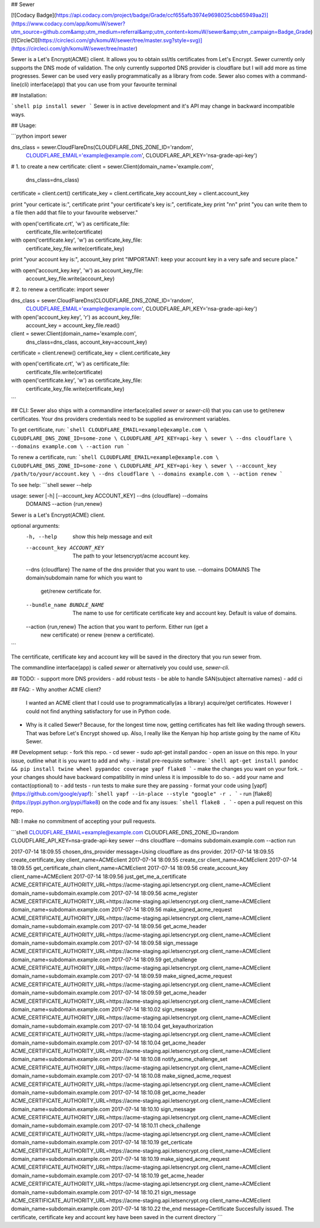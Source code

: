 ## Sewer          

[![Codacy Badge](https://api.codacy.com/project/badge/Grade/ccf655afb3974e9698025cbb65949aa2)](https://www.codacy.com/app/komuW/sewer?utm_source=github.com&amp;utm_medium=referral&amp;utm_content=komuW/sewer&amp;utm_campaign=Badge_Grade)
[![CircleCI](https://circleci.com/gh/komuW/sewer/tree/master.svg?style=svg)](https://circleci.com/gh/komuW/sewer/tree/master)


Sewer is a Let's Encrypt(ACME) client.         
It allows you to obtain ssl/tls certificates from Let's Encrypt.       
Sewer currently only supports the DNS mode of validation. The only currently supported DNS provider is cloudflare but I will add more as time progresses.         
Sewer can be used very easliy programmatically as a library from code.            
Sewer also comes with a command-line(cli) interface(app) that you can use from your favourite terminal           


## Installation:

```shell
pip install sewer
```           
Sewer is in active development and it's API may change in backward incompatible ways.


## Usage:

```python
import sewer

dns_class = sewer.CloudFlareDns(CLOUDFLARE_DNS_ZONE_ID='random',
                                CLOUDFLARE_EMAIL='example@example.com',
                                CLOUDFLARE_API_KEY='nsa-grade-api-key')

# 1. to create a new certificate:
client = sewer.Client(domain_name='example.com',
                      dns_class=dns_class)
certificate = client.cert()
certificate_key = client.certificate_key
account_key = client.account_key

print "your certicate is:", certificate
print "your certificate's key is:", certificate_key
print "\n\n"
print "you can write them to a file then add that file to your favourite webserver."

with open('certificate.crt', 'w') as certificate_file:
    certificate_file.write(certificate)

with open('certificate.key', 'w') as certificate_key_file:
    certificate_key_file.write(certificate_key)

print "your account key is:", account_key
print "IMPORTANT: keep your account key in a very safe and secure place."

with open('account_key.key', 'w') as account_key_file:
    account_key_file.write(account_key)



# 2. to renew a certificate:
import sewer

dns_class = sewer.CloudFlareDns(CLOUDFLARE_DNS_ZONE_ID='random',
                                CLOUDFLARE_EMAIL='example@example.com',
                                CLOUDFLARE_API_KEY='nsa-grade-api-key')

with open('account_key.key', 'r') as account_key_file:
    account_key = account_key_file.read()

client = sewer.Client(domain_name='example.com',
                      dns_class=dns_class,
                      account_key=account_key)
certificate = client.renew()
certificate_key = client.certificate_key

with open('certificate.crt', 'w') as certificate_file:
    certificate_file.write(certificate)

with open('certificate.key', 'w') as certificate_key_file:
    certificate_key_file.write(certificate_key)
```


## CLI:
Sewer also ships with a commandline interface(called `sewer` or `sewer-cli`) that you can use to get/renew certificates.            
Your dns providers credentials need to be supplied as environment variables.

To get certificate, run:                
```shell
CLOUDFLARE_EMAIL=example@example.com \
CLOUDFLARE_DNS_ZONE_ID=some-zone \
CLOUDFLARE_API_KEY=api-key \
sewer \
--dns cloudflare \
--domains example.com \
--action run
```              

To renew a certificate, run:                
```shell
CLOUDFLARE_EMAIL=example@example.com \
CLOUDFLARE_DNS_ZONE_ID=some-zone \
CLOUDFLARE_API_KEY=api-key \
sewer \
--account_key /path/to/your/account.key \
--dns cloudflare \
--domains example.com \
--action renew
```              

To see help:
```shell
sewer --help                 

usage: sewer [-h] [--account_key ACCOUNT_KEY] --dns {cloudflare} --domains
             DOMAINS --action {run,renew}

Sewer is a Let's Encrypt(ACME) client.

optional arguments:
  -h, --help            show this help message and exit
  --account_key ACCOUNT_KEY
                        The path to your letsencrypt/acme account key.
  --dns {cloudflare}    The name of the dns provider that you want to use.
  --domains DOMAINS     The domain/subdomain name for which you want to
                        get/renew certificate for.
  --bundle_name BUNDLE_NAME
                        The name to use for certificate certificate key and
                        account key. Default is value of domains.
  --action {run,renew}  The action that you want to perform. Either run (get a
                        new certificate) or renew (renew a certificate).
```

The cerrtificate, certificate key and account key will be saved in the directory that you run sewer from.             

The commandline interface(app) is called `sewer` or alternatively you could use, `sewer-cli`.                   

## TODO:
- support more DNS providers
- add robust tests
- be able to handle SAN(subject alternative names)
- add ci



## FAQ:
- Why another ACME client?          
  I wanted an ACME client that I could use to programmatically(as a library) acquire/get certificates. However I could not 
  find anything satisfactory for use in Python code.
- Why is it called Sewer?
  Because, for the longest time now, getting certificates has felt like wading through sewers. That was before Let's Encrypt showed up.                     
  Also, I really like the Kenyan hip hop artiste going by the name of Kitu Sewer.


## Development setup:
- fork this repo.
- cd sewer
- sudo apt-get install pandoc
- open an issue on this repo. In your issue, outline what it is you want to add and why.
- install pre-requiste software:             
```shell
apt-get install pandoc && pip install twine wheel pypandoc coverage yapf flake8
```                   
- make the changes you want on your fork.
- your changes should have backward compatibility in mind unless it is impossible to do so.
- add your name and contact(optional) to 
- add tests
- run tests to make sure they are passing
- format your code using [yapf](https://github.com/google/yapf):                      
```shell
yapf --in-place --style "google" -r .
```                     
- run [flake8](https://pypi.python.org/pypi/flake8) on the code and fix any issues:                      
```shell
flake8 .
```                      
- open a pull request on this repo.               

NB: I make no commitment of accepting your pull requests.




```shell
CLOUDFLARE_EMAIL=example@example.com \
CLOUDFLARE_DNS_ZONE_ID=random \
CLOUDFLARE_API_KEY=nsa-grade-api-key \
sewer \
--dns cloudflare \
--domains subdomain.example.com \
--action run            

2017-07-14 18:09.55 chosen_dns_provider            message=Using cloudflare as dns provider.
2017-07-14 18:09.55 create_certificate_key         client_name=ACMEclient
2017-07-14 18:09.55 create_csr                     client_name=ACMEclient
2017-07-14 18:09.55 get_certificate_chain          client_name=ACMEclient
2017-07-14 18:09.56 create_account_key             client_name=ACMEclient
2017-07-14 18:09.56 just_get_me_a_certificate      ACME_CERTIFICATE_AUTHORITY_URL=https://acme-staging.api.letsencrypt.org client_name=ACMEclient domain_name=subdomain.example.com
2017-07-14 18:09.56 acme_register                  ACME_CERTIFICATE_AUTHORITY_URL=https://acme-staging.api.letsencrypt.org client_name=ACMEclient domain_name=subdomain.example.com
2017-07-14 18:09.56 make_signed_acme_request       ACME_CERTIFICATE_AUTHORITY_URL=https://acme-staging.api.letsencrypt.org client_name=ACMEclient domain_name=subdomain.example.com
2017-07-14 18:09.56 get_acme_header                ACME_CERTIFICATE_AUTHORITY_URL=https://acme-staging.api.letsencrypt.org client_name=ACMEclient domain_name=subdomain.example.com
2017-07-14 18:09.58 sign_message                   ACME_CERTIFICATE_AUTHORITY_URL=https://acme-staging.api.letsencrypt.org client_name=ACMEclient domain_name=subdomain.example.com
2017-07-14 18:09.59 get_challenge                  ACME_CERTIFICATE_AUTHORITY_URL=https://acme-staging.api.letsencrypt.org client_name=ACMEclient domain_name=subdomain.example.com
2017-07-14 18:09.59 make_signed_acme_request       ACME_CERTIFICATE_AUTHORITY_URL=https://acme-staging.api.letsencrypt.org client_name=ACMEclient domain_name=subdomain.example.com
2017-07-14 18:09.59 get_acme_header                ACME_CERTIFICATE_AUTHORITY_URL=https://acme-staging.api.letsencrypt.org client_name=ACMEclient domain_name=subdomain.example.com
2017-07-14 18:10.02 sign_message                   ACME_CERTIFICATE_AUTHORITY_URL=https://acme-staging.api.letsencrypt.org client_name=ACMEclient domain_name=subdomain.example.com
2017-07-14 18:10.04 get_keyauthorization           ACME_CERTIFICATE_AUTHORITY_URL=https://acme-staging.api.letsencrypt.org client_name=ACMEclient domain_name=subdomain.example.com
2017-07-14 18:10.04 get_acme_header                ACME_CERTIFICATE_AUTHORITY_URL=https://acme-staging.api.letsencrypt.org client_name=ACMEclient domain_name=subdomain.example.com
2017-07-14 18:10.08 notify_acme_challenge_set      ACME_CERTIFICATE_AUTHORITY_URL=https://acme-staging.api.letsencrypt.org client_name=ACMEclient domain_name=subdomain.example.com
2017-07-14 18:10.08 make_signed_acme_request       ACME_CERTIFICATE_AUTHORITY_URL=https://acme-staging.api.letsencrypt.org client_name=ACMEclient domain_name=subdomain.example.com
2017-07-14 18:10.08 get_acme_header                ACME_CERTIFICATE_AUTHORITY_URL=https://acme-staging.api.letsencrypt.org client_name=ACMEclient domain_name=subdomain.example.com
2017-07-14 18:10.10 sign_message                   ACME_CERTIFICATE_AUTHORITY_URL=https://acme-staging.api.letsencrypt.org client_name=ACMEclient domain_name=subdomain.example.com
2017-07-14 18:10.11 check_challenge                ACME_CERTIFICATE_AUTHORITY_URL=https://acme-staging.api.letsencrypt.org client_name=ACMEclient domain_name=subdomain.example.com
2017-07-14 18:10.19 get_certicate                  ACME_CERTIFICATE_AUTHORITY_URL=https://acme-staging.api.letsencrypt.org client_name=ACMEclient domain_name=subdomain.example.com
2017-07-14 18:10.19 make_signed_acme_request       ACME_CERTIFICATE_AUTHORITY_URL=https://acme-staging.api.letsencrypt.org client_name=ACMEclient domain_name=subdomain.example.com
2017-07-14 18:10.19 get_acme_header                ACME_CERTIFICATE_AUTHORITY_URL=https://acme-staging.api.letsencrypt.org client_name=ACMEclient domain_name=subdomain.example.com
2017-07-14 18:10.21 sign_message                   ACME_CERTIFICATE_AUTHORITY_URL=https://acme-staging.api.letsencrypt.org client_name=ACMEclient domain_name=subdomain.example.com
2017-07-14 18:10.22 the_end                        message=Certificate Succesfully issued. The certificate, certificate key and account key have been saved in the current directory
```


